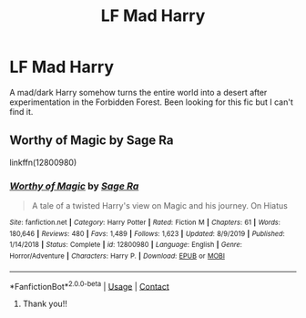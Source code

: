 #+TITLE: LF Mad Harry

* LF Mad Harry
:PROPERTIES:
:Author: EclipseStarfall
:Score: 1
:DateUnix: 1599743214.0
:DateShort: 2020-Sep-10
:FlairText: What's That Fic?
:END:
A mad/dark Harry somehow turns the entire world into a desert after experimentation in the Forbidden Forest. Been looking for this fic but I can't find it.


** Worthy of Magic by Sage Ra

linkffn(12800980)
:PROPERTIES:
:Author: CapriKornus
:Score: 1
:DateUnix: 1599745063.0
:DateShort: 2020-Sep-10
:END:

*** [[https://www.fanfiction.net/s/12800980/1/][*/Worthy of Magic/*]] by [[https://www.fanfiction.net/u/9922227/Sage-Ra][/Sage Ra/]]

#+begin_quote
  A tale of a twisted Harry's view on Magic and his journey. On Hiatus
#+end_quote

^{/Site/:} ^{fanfiction.net} ^{*|*} ^{/Category/:} ^{Harry} ^{Potter} ^{*|*} ^{/Rated/:} ^{Fiction} ^{M} ^{*|*} ^{/Chapters/:} ^{61} ^{*|*} ^{/Words/:} ^{180,646} ^{*|*} ^{/Reviews/:} ^{480} ^{*|*} ^{/Favs/:} ^{1,489} ^{*|*} ^{/Follows/:} ^{1,623} ^{*|*} ^{/Updated/:} ^{8/9/2019} ^{*|*} ^{/Published/:} ^{1/14/2018} ^{*|*} ^{/Status/:} ^{Complete} ^{*|*} ^{/id/:} ^{12800980} ^{*|*} ^{/Language/:} ^{English} ^{*|*} ^{/Genre/:} ^{Horror/Adventure} ^{*|*} ^{/Characters/:} ^{Harry} ^{P.} ^{*|*} ^{/Download/:} ^{[[http://www.ff2ebook.com/old/ffn-bot/index.php?id=12800980&source=ff&filetype=epub][EPUB]]} ^{or} ^{[[http://www.ff2ebook.com/old/ffn-bot/index.php?id=12800980&source=ff&filetype=mobi][MOBI]]}

--------------

*FanfictionBot*^{2.0.0-beta} | [[https://github.com/FanfictionBot/reddit-ffn-bot/wiki/Usage][Usage]] | [[https://www.reddit.com/message/compose?to=tusing][Contact]]
:PROPERTIES:
:Author: FanfictionBot
:Score: 2
:DateUnix: 1599745081.0
:DateShort: 2020-Sep-10
:END:

**** Thank you!!
:PROPERTIES:
:Author: EclipseStarfall
:Score: 1
:DateUnix: 1599761824.0
:DateShort: 2020-Sep-10
:END:
